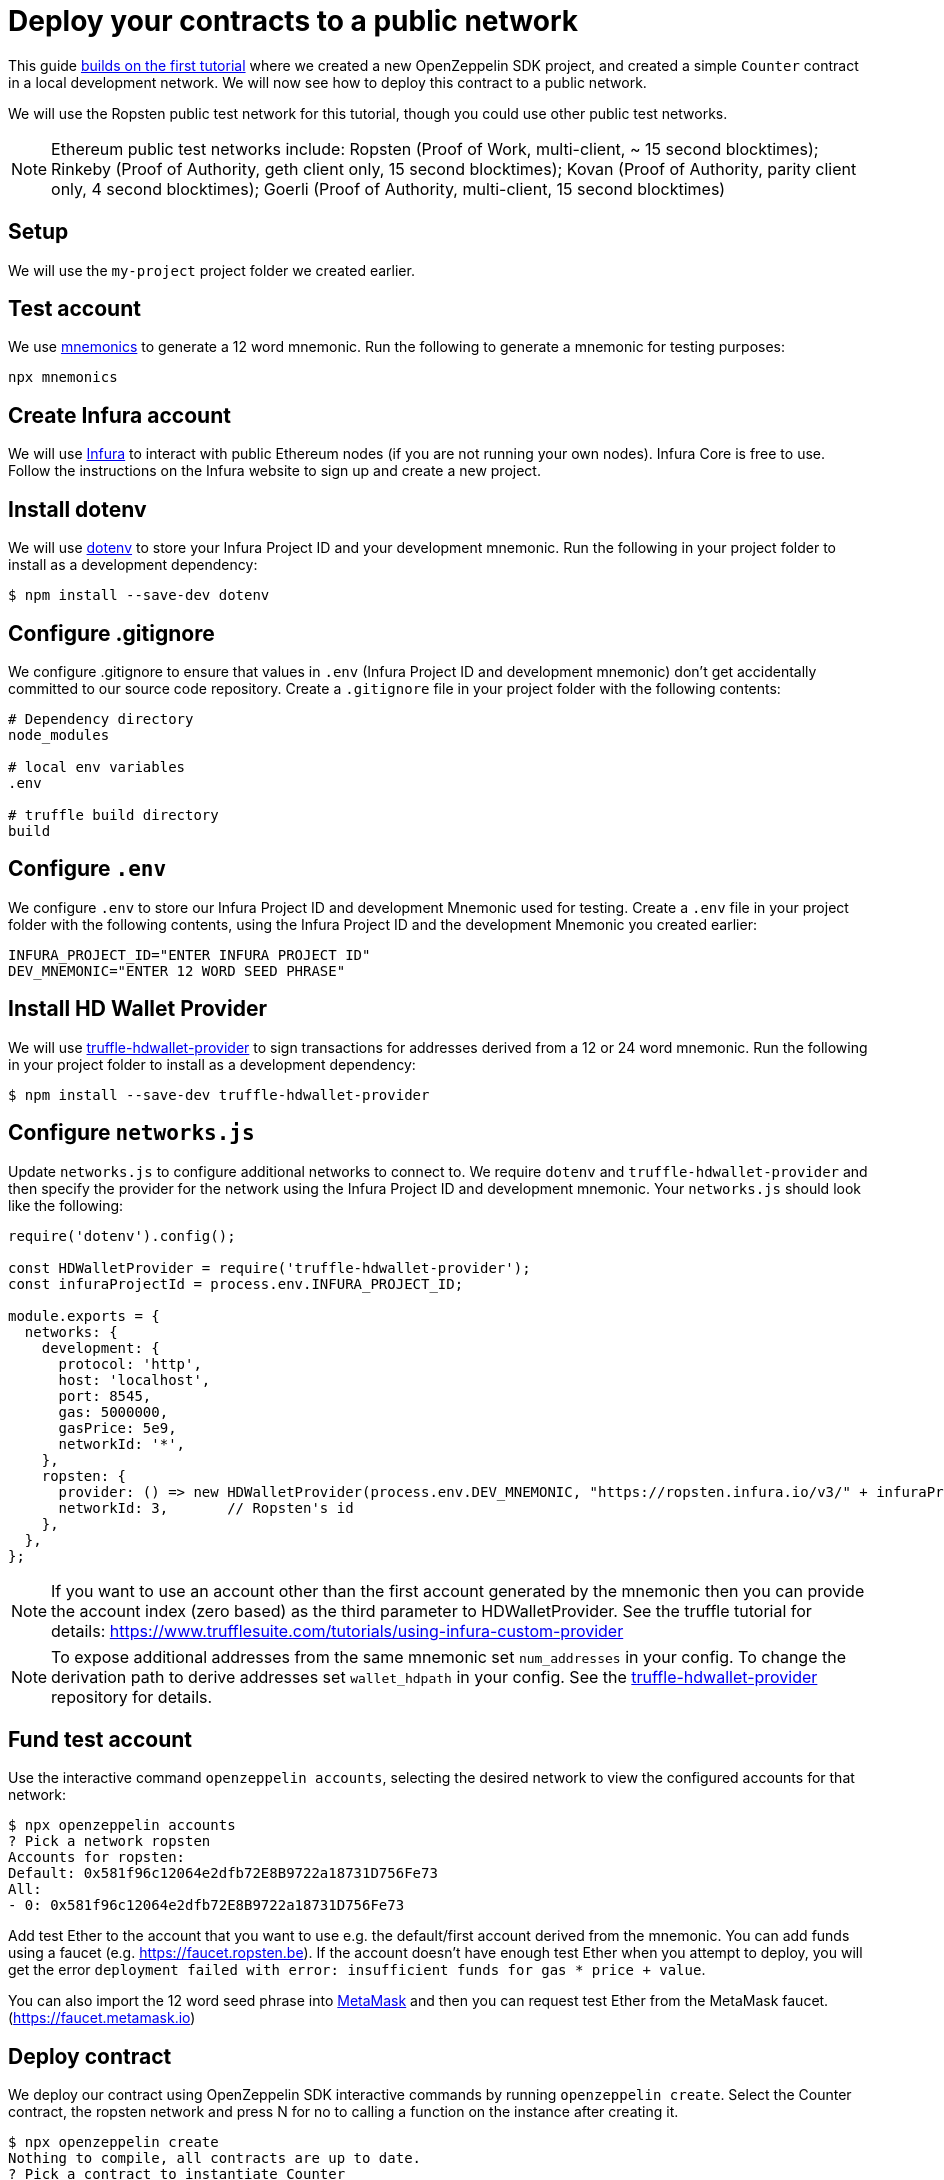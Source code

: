 [[deploy-your-contracts-to-a-public-network]]
= Deploy your contracts to a public network

This guide xref:first.adoc[builds on the first tutorial] where we created a new OpenZeppelin SDK project, and created a simple `Counter` contract in a local development network. We will now see how to deploy this contract to a public network.  

We will use the Ropsten public test network for this tutorial, though you could use other public test networks.

NOTE: Ethereum public test networks include:
Ropsten (Proof of Work, multi-client, ~ 15 second blocktimes); Rinkeby (Proof of Authority, geth client only, 15 second blocktimes); Kovan (Proof of Authority, parity client only, 4 second blocktimes); Goerli (Proof of Authority, multi-client, 15 second blocktimes)

[[setup]]
== Setup

We will use the `my-project` project folder we created earlier.

[[test-account]]
== Test account
We use https://github.com/itinance/mnemonics[mnemonics] to generate a 12 word mnemonic.  Run the following to generate a mnemonic for testing purposes:

[source,console]
----
npx mnemonics
----

[[infura]]
== Create Infura account

We will use https://infura.io[Infura] to interact with public Ethereum nodes (if you are not running your own nodes).  Infura Core is free to use. Follow the instructions on the Infura website to sign up and create a new project.  

[[install-dotenv]]
== Install dotenv

We will use https://github.com/motdotla/dotenv[dotenv] to store your Infura Project ID and your development mnemonic.  Run the following in your project folder to install as a development dependency:

[source,console]
----
$ npm install --save-dev dotenv
----

[[configure-gitignore]]
== Configure .gitignore

We configure .gitignore to ensure that values in `.env` (Infura Project ID and development mnemonic) don't get accidentally committed to our source code repository.  Create a `.gitignore` file in your project folder with the following contents:

[source,js]
----
# Dependency directory
node_modules

# local env variables
.env

# truffle build directory
build
----

[[configure-dotenv]]
== Configure `.env`

We configure `.env` to store our Infura Project ID and development Mnemonic used for testing.  Create a `.env` file in your project folder with the following contents, using the Infura Project ID and the development Mnemonic you created earlier:
[source,js]
----
INFURA_PROJECT_ID="ENTER INFURA PROJECT ID"
DEV_MNEMONIC="ENTER 12 WORD SEED PHRASE"
----

[[install-hdwallet-provider]]
== Install HD Wallet Provider

We will use https://github.com/trufflesuite/truffle/tree/develop/packages/truffle-hdwallet-provider[truffle-hdwallet-provider] to sign transactions for addresses derived from a 12 or 24 word mnemonic.  Run the following in your project folder to install as a development dependency:

[source,console]
----
$ npm install --save-dev truffle-hdwallet-provider
----

[[configure-networks-js]]
== Configure `networks.js`

Update `networks.js` to configure additional networks to connect to.  We require `dotenv` and `truffle-hdwallet-provider` and then specify the provider for the network using the Infura Project ID and development mnemonic.  Your `networks.js` should look like the following:

[source,js]
----
require('dotenv').config();

const HDWalletProvider = require('truffle-hdwallet-provider');
const infuraProjectId = process.env.INFURA_PROJECT_ID;

module.exports = {
  networks: {
    development: {
      protocol: 'http',
      host: 'localhost',
      port: 8545,
      gas: 5000000,
      gasPrice: 5e9,
      networkId: '*',
    },
    ropsten: {
      provider: () => new HDWalletProvider(process.env.DEV_MNEMONIC, "https://ropsten.infura.io/v3/" + infuraProjectId),
      networkId: 3,       // Ropsten's id
    },
  },
};
----

NOTE: If you want to use an account other than the first account generated by the mnemonic then you can provide the account index (zero based) as the third parameter to HDWalletProvider. See the truffle tutorial for details: https://www.trufflesuite.com/tutorials/using-infura-custom-provider

NOTE: To expose additional addresses from the same mnemonic set `num_addresses` in your config. 
To change the derivation path to derive addresses set `wallet_hdpath` in your config.
See the https://github.com/trufflesuite/truffle/blob/develop/packages/truffle-hdwallet-provider[truffle-hdwallet-provider] repository for details.

[[fund-test-account]]
== Fund test account
Use the interactive command `openzeppelin accounts`, selecting the desired network to view the configured accounts for that network:

[source,console]
----
$ npx openzeppelin accounts
? Pick a network ropsten
Accounts for ropsten:
Default: 0x581f96c12064e2dfb72E8B9722a18731D756Fe73
All:
- 0: 0x581f96c12064e2dfb72E8B9722a18731D756Fe73
----

Add test Ether to the account that you want to use e.g. the default/first account derived from the mnemonic.  You can add funds using a faucet (e.g. https://faucet.ropsten.be).  
If the account doesn’t have enough test Ether when you attempt to deploy, you will get the error `deployment failed with error: insufficient funds for gas * price + value`.

You can also import the 12 word seed phrase into https://metamask.io[MetaMask] and then you can request test Ether from the MetaMask faucet. (https://faucet.metamask.io)  


[[deploy]]
== Deploy contract

We deploy our contract using OpenZeppelin SDK interactive commands by running `openzeppelin create`.  Select the Counter contract, the ropsten network and press N for no to calling a function on the instance after creating it.

[source,console]
----
$ npx openzeppelin create
Nothing to compile, all contracts are up to date.
? Pick a contract to instantiate Counter
? Pick a network ropsten
✓ Contract Counter deployed
All contracts have been deployed
? Do you want to call a function on the instance after creating it? No
✓ Setting everything up to create contract instances
✓ Instance created at 0x584Fcb424b17d3505B21c881d57EF9Bf1B18c4A7
0x584Fcb424b17d3505B21c881d57EF9Bf1B18c4A7
----

[[interact]]
== Interact

We can send transactions to our contract using OpenZeppelin SDK interactive commands by running `openzeppelin send-tx`.  Select the Counter contract, the ropsten network, the function to use and an amount to increase the Counter by. e.g. 23.

[source,console]
----
$ npx openzeppelin send-tx
? Pick a network ropsten
? Pick an instance Counter at 0x584Fcb424b17d3505B21c881d57EF9Bf1B18c4A7
? Select which function increase(amount: uint256)
? amount (uint256): 23
✓ Transaction successful. Transaction hash: 0x5f3449b06aee60146ccb3c63d4bdbc8f03bf9140ce9b23b51defe98e32b81a74
----

We can call functions on our contract using OpenZeppelin SDK interactive commands by running `openzeppelin call`.  Select the Counter contract, the ropsten network and the function to call `value()`.

[source,console]
----
$ npx openzeppelin call
? Pick a network ropsten
? Pick an instance Counter at 0x584Fcb424b17d3505B21c881d57EF9Bf1B18c4A7
? Select which function value()
✓ Method 'value()' returned: 23
23
----

[[explorer]]
== View your transactions on a blockchain explorer

You can view your transactions on a blockchain explorer that supports the network you used. For instance, Etherscan supports Ropsten at https://ropsten.etherscan.io/. You can search Etherscan using the contract address of your instance of `Counter`, remember that the contract address is displayed during deployment and when interacting with it (`Instance created at 0x...`).

That's it! You now know how to deploy an OpenZeppelin SDK contract to a public network and interact with it using OpenZeppelin SDK interactive commands.
